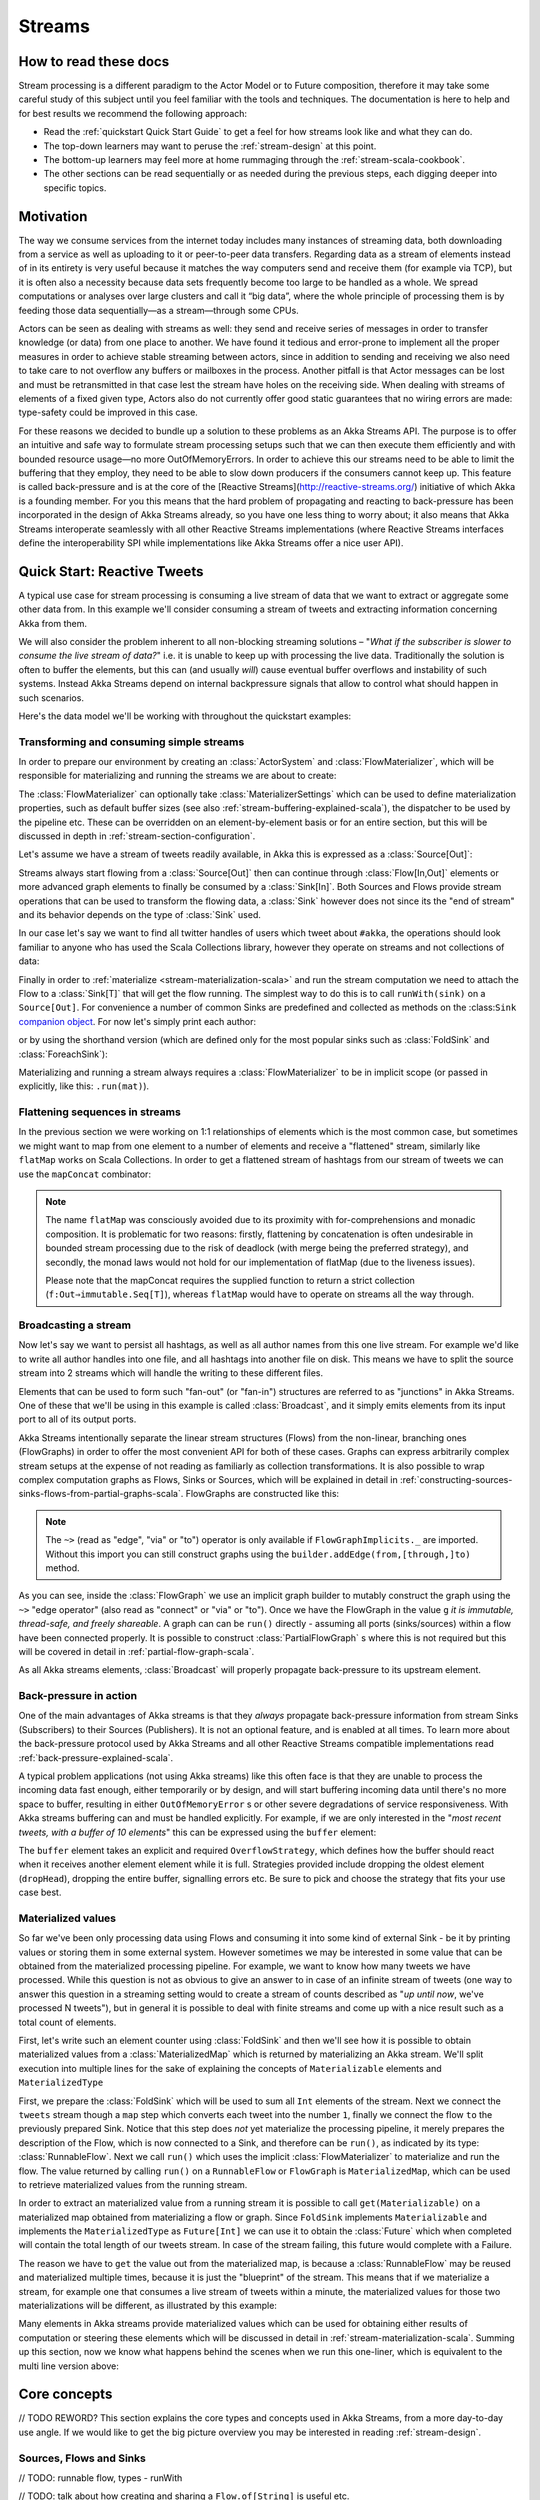 .. _stream-scala:

#######
Streams
#######

How to read these docs
======================

Stream processing is a different paradigm to the Actor Model or to Future
composition, therefore it may take some careful study of this subject until you
feel familiar with the tools and techniques. The documentation is here to help
and for best results we recommend the following approach:

* Read the :ref:`quickstart Quick Start Guide` to get a feel for how streams
  look like and what they can do.
* The top-down learners may want to peruse the :ref:`stream-design` at this
  point.
* The bottom-up learners may feel more at home rummaging through the
  :ref:`stream-scala-cookbook`.
* The other sections can be read sequentially or as needed during the previous
  steps, each digging deeper into specific topics.

Motivation
==========

The way we consume services from the internet today includes many instances of
streaming data, both downloading from a service as well as uploading to it or
peer-to-peer data transfers. Regarding data as a stream of elements instead of
in its entirety is very useful because it matches the way computers send and
receive them (for example via TCP), but it is often also a necessity because
data sets frequently become too large to be handled as a whole. We spread
computations or analyses over large clusters and call it “big data”, where the
whole principle of processing them is by feeding those data sequentially—as a
stream—through some CPUs.

Actors can be seen as dealing with streams as well: they send and receive
series of messages in order to transfer knowledge (or data) from one place to
another. We have found it tedious and error-prone to implement all the proper
measures in order to achieve stable streaming between actors, since in addition
to sending and receiving we also need to take care to not overflow any buffers
or mailboxes in the process. Another pitfall is that Actor messages can be lost
and must be retransmitted in that case lest the stream have holes on the
receiving side. When dealing with streams of elements of a fixed given type,
Actors also do not currently offer good static guarantees that no wiring errors
are made: type-safety could be improved in this case.

For these reasons we decided to bundle up a solution to these problems as an
Akka Streams API. The purpose is to offer an intuitive and safe way to
formulate stream processing setups such that we can then execute them
efficiently and with bounded resource usage—no more OutOfMemoryErrors. In order
to achieve this our streams need to be able to limit the buffering that they
employ, they need to be able to slow down producers if the consumers cannot
keep up. This feature is called back-pressure and is at the core of the
[Reactive Streams](http://reactive-streams.org/) initiative of which Akka is a
founding member. For you this means that the hard problem of propagating and
reacting to back-pressure has been incorporated in the design of Akka Streams
already, so you have one less thing to worry about; it also means that Akka
Streams interoperate seamlessly with all other Reactive Streams implementations
(where Reactive Streams interfaces define the interoperability SPI while
implementations like Akka Streams offer a nice user API).

.. _stream-scala-quickstart:

Quick Start: Reactive Tweets
============================

A typical use case for stream processing is consuming a live stream of data that we want to extract or aggregate some
other data from. In this example we'll consider consuming a stream of tweets and extracting information concerning Akka from them.

We will also consider the problem inherent to all non-blocking streaming solutions – "*What if the subscriber is slower
to consume the live stream of data?*" i.e. it is unable to keep up with processing the live data. Traditionally the solution
is often to buffer the elements, but this can (and usually *will*) cause eventual buffer overflows and instability of such systems.
Instead Akka Streams depend on internal backpressure signals that allow to control what should happen in such scenarios.

Here's the data model we'll be working with throughout the quickstart examples:

.. includecode:: code/docs/stream/TwitterStreamQuickstartDocSpec.scala#model

Transforming and consuming simple streams
-----------------------------------------
In order to prepare our environment by creating an :class:`ActorSystem` and :class:`FlowMaterializer`,
which will be responsible for materializing and running the streams we are about to create:

.. includecode:: code/docs/stream/TwitterStreamQuickstartDocSpec.scala#materializer-setup

The :class:`FlowMaterializer` can optionally take :class:`MaterializerSettings` which can be used to define
materialization properties, such as default buffer sizes (see also :ref:`stream-buffering-explained-scala`), the dispatcher to
be used by the pipeline etc. These can be overridden on an element-by-element basis or for an entire section, but this
will be discussed in depth in :ref:`stream-section-configuration`.

Let's assume we have a stream of tweets readily available, in Akka this is expressed as a :class:`Source[Out]`:

.. includecode:: code/docs/stream/TwitterStreamQuickstartDocSpec.scala#tweet-source

Streams always start flowing from a :class:`Source[Out]` then can continue through :class:`Flow[In,Out]` elements or
more advanced graph elements to finally be consumed by a :class:`Sink[In]`. Both Sources and Flows provide stream operations
that can be used to transform the flowing data, a :class:`Sink` however does not since its the "end of stream" and its
behavior depends on the type of :class:`Sink` used.

In our case let's say we want to find all twitter handles of users which tweet about ``#akka``, the operations should look
familiar to anyone who has used the Scala Collections library, however they operate on streams and not collections of data:

.. includecode:: code/docs/stream/TwitterStreamQuickstartDocSpec.scala#authors-filter-map

Finally in order to :ref:`materialize <stream-materialization-scala>` and run the stream computation we need to attach
the Flow to a :class:`Sink[T]` that will get the flow running. The simplest way to do this is to call
``runWith(sink)`` on a ``Source[Out]``. For convenience a number of common Sinks are predefined and collected as methods on
the :class:``Sink`` `companion object <http://doc.akka.io/api/akka-stream-and-http-experimental/1.0-M2-SNAPSHOT/#akka.stream.scaladsl.Sink$>`_.
For now let's simply print each author:

.. includecode:: code/docs/stream/TwitterStreamQuickstartDocSpec.scala#authors-foreachsink-println

or by using the shorthand version (which are defined only for the most popular sinks such as :class:`FoldSink` and :class:`ForeachSink`):

.. includecode:: code/docs/stream/TwitterStreamQuickstartDocSpec.scala#authors-foreach-println

Materializing and running a stream always requires a :class:`FlowMaterializer` to be in implicit scope (or passed in explicitly,
like this: ``.run(mat)``).

Flattening sequences in streams
-------------------------------
In the previous section we were working on 1:1 relationships of elements which is the most common case, but sometimes
we might want to map from one element to a number of elements and receive a "flattened" stream, similarly like ``flatMap``
works on Scala Collections. In order to get a flattened stream of hashtags from our stream of tweets we can use the ``mapConcat``
combinator:

.. includecode:: code/docs/stream/TwitterStreamQuickstartDocSpec.scala#hashtags-mapConcat

.. note::
  The name ``flatMap`` was consciously avoided due to its proximity with for-comprehensions and monadic composition.
  It is problematic for two reasons: firstly, flattening by concatenation is often undesirable in bounded stream processing
  due to the risk of deadlock (with merge being the preferred strategy), and secondly, the monad laws would not hold for
  our implementation of flatMap (due to the liveness issues).

  Please note that the mapConcat requires the supplied function to return a strict collection (``f:Out⇒immutable.Seq[T]``),
  whereas ``flatMap`` would have to operate on streams all the way through.


Broadcasting a stream
---------------------
Now let's say we want to persist all hashtags, as well as all author names from this one live stream.
For example we'd like to write all author handles into one file, and all hashtags into another file on disk.
This means we have to split the source stream into 2 streams which will handle the writing to these different files.

Elements that can be used to form such "fan-out" (or "fan-in") structures are referred to as "junctions" in Akka Streams.
One of these that we'll be using in this example is called :class:`Broadcast`, and it simply emits elements from its
input port to all of its output ports.

Akka Streams intentionally separate the linear stream structures (Flows) from the non-linear, branching ones (FlowGraphs)
in order to offer the most convenient API for both of these cases. Graphs can express arbitrarily complex stream setups
at the expense of not reading as familiarly as collection transformations. It is also possible to wrap complex computation
graphs as Flows, Sinks or Sources, which will be explained in detail in :ref:`constructing-sources-sinks-flows-from-partial-graphs-scala`.
FlowGraphs are constructed like this:

.. includecode:: code/docs/stream/TwitterStreamQuickstartDocSpec.scala#flow-graph-broadcast

.. note::
  The ``~>`` (read as "edge", "via" or "to") operator is only available if ``FlowGraphImplicits._`` are imported.
  Without this import you can still construct graphs using the ``builder.addEdge(from,[through,]to)`` method.

As you can see, inside the :class:`FlowGraph` we use an implicit graph builder to mutably construct the graph
using the ``~>`` "edge operator" (also read as "connect" or "via" or "to"). Once we have the FlowGraph in the value ``g``
*it is immutable, thread-safe, and freely shareable*. A graph can can be ``run()`` directly - assuming all
ports (sinks/sources) within a flow have been connected properly. It is possible to construct :class:`PartialFlowGraph` s
where this is not required but this will be covered in detail in :ref:`partial-flow-graph-scala`.

As all Akka streams elements, :class:`Broadcast` will properly propagate back-pressure to its upstream element.

Back-pressure in action
-----------------------

One of the main advantages of Akka streams is that they *always* propagate back-pressure information from stream Sinks
(Subscribers) to their Sources (Publishers). It is not an optional feature, and is enabled at all times. To learn more
about the back-pressure protocol used by Akka Streams and all other Reactive Streams compatible implementations read
:ref:`back-pressure-explained-scala`.

A typical problem applications (not using Akka streams) like this often face is that they are unable to process the incoming data fast enough,
either temporarily or by design, and will start buffering incoming data until there's no more space to buffer, resulting
in either ``OutOfMemoryError`` s or other severe degradations of service responsiveness. With Akka streams buffering can
and must be handled explicitly. For example, if we are only interested in the "*most recent tweets, with a buffer of 10
elements*" this can be expressed using the ``buffer`` element:

.. includecode:: code/docs/stream/TwitterStreamQuickstartDocSpec.scala#tweets-slow-consumption-dropHead

The ``buffer`` element takes an explicit and required ``OverflowStrategy``, which defines how the buffer should react
when it receives another element element while it is full. Strategies provided include dropping the oldest element (``dropHead``),
dropping the entire buffer, signalling errors etc. Be sure to pick and choose the strategy that fits your use case best.

Materialized values
-------------------
So far we've been only processing data using Flows and consuming it into some kind of external Sink - be it by printing
values or storing them in some external system. However sometimes we may be interested in some value that can be
obtained from the materialized processing pipeline. For example, we want to know how many tweets we have processed.
While this question is not as obvious to give an answer to in case of an infinite stream of tweets (one way to answer
this question in a streaming setting would to create a stream of counts described as "*up until now*, we've processed N tweets"),
but in general it is possible to deal with finite streams and come up with a nice result such as a total count of elements.

First, let's write such an element counter using :class:`FoldSink` and then we'll see how it is possible to obtain materialized
values from a :class:`MaterializedMap` which is returned by materializing an Akka stream. We'll split execution into multiple
lines for the sake of explaining the concepts of ``Materializable`` elements and ``MaterializedType``

.. includecode:: code/docs/stream/TwitterStreamQuickstartDocSpec.scala#tweets-fold-count

First, we prepare the :class:`FoldSink` which will be used to sum all ``Int`` elements of the stream.
Next we connect the ``tweets`` stream though a ``map`` step which converts each tweet into the number ``1``,
finally we connect the flow ``to`` the previously prepared Sink. Notice that this step does *not* yet materialize the
processing pipeline, it merely prepares the description of the Flow, which is now connected to a Sink, and therefore can
be ``run()``, as indicated by its type: :class:`RunnableFlow`. Next we call ``run()`` which uses the implicit :class:`FlowMaterializer`
to materialize and run the flow. The value returned by calling ``run()`` on a ``RunnableFlow`` or ``FlowGraph`` is ``MaterializedMap``,
which can be used to retrieve materialized values from the running stream.

In order to extract an materialized value from a running stream it is possible to call ``get(Materializable)`` on a materialized map
obtained from materializing a flow or graph. Since ``FoldSink`` implements ``Materializable`` and implements the ``MaterializedType``
as ``Future[Int]`` we can use it to obtain the :class:`Future` which when completed will contain the total length of our tweets stream.
In case of the stream failing, this future would complete with a Failure.

The reason we have to ``get`` the value out from the materialized map, is because a :class:`RunnableFlow` may be reused
and materialized multiple times, because it is just the "blueprint" of the stream. This means that if we materialize a stream,
for example one that consumes a live stream of tweets within a minute, the materialized values for those two materializations
will be different, as illustrated by this example:

.. includecode:: code/docs/stream/TwitterStreamQuickstartDocSpec.scala#tweets-runnable-flow-materialized-twice

Many elements in Akka streams provide materialized values which can be used for obtaining either results of computation or
steering these elements which will be discussed in detail in :ref:`stream-materialization-scala`. Summing up this section, now we know
what happens behind the scenes when we run this one-liner, which is equivalent to the multi line version above:

.. includecode:: code/docs/stream/TwitterStreamQuickstartDocSpec.scala#tweets-fold-count-oneline


Core concepts
=============

// TODO REWORD? This section explains the core types and concepts used in Akka Streams, from a more day-to-day use angle.
If we would like to get the big picture overview you may be interested in reading :ref:`stream-design`.

Sources, Flows and Sinks
------------------------

// TODO: runnable flow, types - runWith

// TODO: talk about how creating and sharing a ``Flow.of[String]`` is useful etc.

.. note::
  By default Akka streams elements support **exactly one** down-stream element.
  Making fan-out (supporting multiple downstream elements) an explicit opt-in feature allows default stream elements to
  be less complex and more efficient. Also it allows for greater flexibility on *how exactly* to handle the multicast scenarios,
  by providing named fan-out elements such as broadcast (signalls all down-stream elements) or balance (signals one of available down-stream elements).

.. _back-pressure-explained-scala:

Back-pressure explained
-----------------------

// TODO: explain the protocol and how it performs in slow-pub/fast-sub and fast-pub/slow-sub scenarios

Backpressure when Fast Publisher and Slow Subscriber
----------------------------------------------------

// TODO: Write me

In depth
========
// TODO: working with flows
// TODO: creating an empty flow
// TODO: materialization Flow -> RunnableFlow

// TODO: flattening, prefer static fanin/out, deadlocks

.. _stream-buffering-explained-scala:
Stream buffering explained
--------------------------
**TODO - write me (feel free to move around as well)**

Streams of Streams
------------------
**TODO - write me (feel free to move around as well)**

groupBy
^^^^^^^
**TODO - write me (feel free to move around as well)**
// TODO: deserves its own section? and explain the dangers? (dangling sub-stream problem, subscription timeouts)

// TODO: Talk about ``flatten`` and ``FlattenStrategy``


.. _stream-materialization-scala:
Stream Materialization
----------------------
**TODO - write me (feel free to move around as well)**

When constructing flows and graphs in Akka streams think of them as preparing a blueprint, an execution plan.
Stream materialization is the process of taking a stream description (the graph) and allocating all the necessary resources
it needs in order to run. In the case of Akka streams this often means starting up Actors which power the processing,
but is not restricted to that - it could also mean opening files or socket connections etc. – depending on what the stream needs.

Materialization is triggered at so called "terminal operations". Most notably this includes the various forms of the ``run()``
and ``runWith()`` methods defined on flow elements as well as a small number of special syntactic sugars for running with
well-known sinks, such as ``foreach(el => )`` (being an alias to ``runWith(Sink.foreach(el => ))``.

MaterializedMap
^^^^^^^^^^^^^^^
**TODO - write me (feel free to move around as well)**

Working with rates
------------------

**TODO - write me (feel free to move around as well)**

Optimizations
^^^^^^^^^^^^^
// TODO: not really to be covered right now, right?

Subscription timeouts
---------------------
// TODO: esp in groupBy etc, if you dont subscribe to a stream son enough it may be dead once you get to it


.. _stream-section-configuration:

Section configuration
---------------------
// TODO: it is possible to configure sections of a graph


Working with Graphs
===================
Akka streams are unique in the way they handle and expose computation graphs - instead of hiding the fact that the
processing pipeline is in fact a graph in a purely "fluent" DSL, graph operations are written in a DSL that graphically
resembles and embraces the fact that the built pipeline is in fact a Graph. In this section we'll dive into the multiple
ways of constructing and re-using graphs, as well as explain common pitfalls and how to avoid them.

Graphs are needed whenever you want to perform any kind of fan-in ("multiple inputs") or fan-out ("multiple outputs") operations.
Considering linear Flows to be like roads, we can picture graph operations as junctions: multiple flows being connected at a single point.
Some graph operations which are common enough and fit the linear style of Flows, such as ``concat`` (which concatenates two
streams, such that the second one is consumed after the first one has completed), may have shorthand methods defined on
:class:`Flow` or :class:`Source` themselves, however you should keep in mind that those are also implemented as graph junctions.

.. _flow-graph-scala:

Constructing Flow Graphs
------------------------
Flow graphs are built from simple Flows which serve as the linear connections within the graphs as well as Junctions
which serve as fan-in and fan-out points for flows. Thanks to the junctions having meaningful types based on their behaviour
and making them explicit elements these elements should be rather straight forward to use.

Akka streams currently provides these junctions:

* **Fan-out**
 - :class:`Broadcast` – (1 input, n outputs) signals each output given an input signal,
 - :class:`Balance` – (1 input => n outputs), signals one of its output ports given an input signal,
 - :class:`UnZip` – (1 input => 2 outputs), which is a specialized element which is able to split a stream of ``(A,B)`` into two streams one type ``A`` and one of type ``B``,
 - :class:`FlexiRoute` – (1 input, n outputs), which enables writing custom fan out elements using a simple DSL,
* **Fan-in**
 - :class:`Merge` – (n inputs , 1 output), picks signals randomly from inputs pushing them one by one to its output,
 - :class:`MergePreferred` – like :class:`Merge` but if elements are available on ``preferred`` port, it picks from it, otherwise randomly from ``others``,
 - :class:`ZipWith` – (n inputs (defined upfront), 1 output), which takes a function of n inputs that, given all inputs are signalled, transforms and emits 1 output,
  + :class:`Zip` – (2 inputs, 1 output), which is a :class:`ZipWith` specialised to zipping input streams of ``A`` and ``B`` into an ``(A,B)`` stream,
 - :class:`Concat` – (2 inputs, 1 output), which enables to concatenate streams (first consume one, then the second one), thus the order of which stream is ``first`` and which ``second`` matters,
 - :class:`FlexiMerge` – (n inputs, 1 output), which enables writing custom fan out elements using a simple DSL.

One of the goals of the FlowGraph DSL is to look similar to how one would draw a graph on a whiteboard, so that it is
simple to translate a design from whiteboard to code and be able to relate those two. Let's illustrate this by translating
the below hand drawn graph into Akka streams:

.. image:: ../images/simple-graph-example.png

Such graph is simple to translate to the Graph DSL since each linear element corresponds to a :class:`Flow`,
and each circle corresponds to either a :class:`Junction` or a :class:`Source` or :class:`Sink` if it is beginning
or ending a :class:`Flow`.

.. includecode:: code/docs/stream/FlowGraphDocSpec.scala#simple-flow-graph

Notice the ``import FlowGraphImplicits._`` which brings into scope the ``~>`` operator (read as "edge", "via" or "to").
It is also possible to construct graphs without the ``~>`` operator in case you prefer to use the graph builder explicitly:

.. includecode:: code/docs/stream/FlowGraphDocSpec.scala#simple-flow-graph-no-implicits

.. _partial-flow-graph-scala:

Constructing and combining Partial Flow Graphs
----------------------------------------------
Sometimes it is not possible (or needed) to construct the entire computation graph in one place, but instead construct
all of it is different phases in different places and in the end connect them all into a complete graph and run it.

This can be achieved using :class:`PartialFlowGraph`. The reason of representing it as a different type is that a
:class:`FlowGraph` requires all ports to be connected, and if they are not it will throw an exception at construction
time, which helps to avoid simple wiring errors while working with graphs. A partial flow graph however does not perform
this validation, and allows graphs that are not yet fully connected.

A :class:`PartialFlowGraph` is defined as a :class:`FlowGraph` which contains so called "undefined elements",
such as ``UndefinedSink[T]`` or ``UndefinedSource[T]``, which can be reused and plugged into by consumers of that
partial flow graph. Let's imagine we want to provide users with a specialized element that given 3 inputs will pick
the greatest int value of each zipped triple. We'll want to expose 3 input ports (undefined sources) and one output port
(undefined sink).

.. includecode:: code/docs/stream/StreamPartialFlowGraphDocSpec.scala#simple-partial-flow-graph

As you can see, first we construct the partial graph that contains all the zipping and comparing of stream
elements, then we import it (all of its nodes and connections) explicitly to the :class:`FlowGraph` instance in which all
the undefined elements are rewired to real sources and sinks. The graph can then be run and yields the expected result.

.. warning::
  Please note that a :class:`FlowGraph` is not able to provide compile time type-safety about whether or not all
  elements have been properly connected - this validation is performed as a runtime check during the graph's instantiation.

.. _constructing-sources-sinks-flows-from-partial-graphs-scala:

Constructing Sources, Sinks and Flows from a Partial Graphs
-----------------------------------------------------------
Instead of treating a :class:`PartialFlowGraph` as simply a collection of flows and junctions which may not yet all be
connected it is sometimes useful to expose such complex graph as a simpler structure,
such as a :class:`Source`, :class:`Sink` or :class:`Flow`.

In fact, these concepts can be easily expressed as special cases of a partially connected graph:

* :class:`Source` is a partial flow graph with *exactly one* :class:`UndefinedSink`,
* :class:`Sink` is a partial flow graph with *exactly one* :class:`UndefinedSource`,
* :class:`Flow` is a partial flow graph with *exactly one* :class:`UndefinedSource` and *exactly one* :class:`UndefinedSource`.

Being able hide complex graphs inside of simple elements such as Sink / Source / Flow enables you to easily create one
complex element and from there on treat it as simple compound stage for linear computations.

In order to create a Source from a partial flow graph ``Source[T]`` provides a special apply method that takes a function
that must return an ``UndefinedSink[T]``. This undefined sink will become "the sink that must be attached before this Source
can run". Refer to the example below, in which we create a Source that zips together two numbers, to see this graph
construction in action:

.. includecode:: code/docs/stream/StreamPartialFlowGraphDocSpec.scala#source-from-partial-flow-graph

Similarly the same can be done for a ``Sink[T]``, in which case the returned value must be an ``UndefinedSource[T]``.
For defining a ``Flow[T]`` we need to expose both an undefined source and sink:

.. includecode:: code/docs/stream/StreamPartialFlowGraphDocSpec.scala#flow-from-partial-flow-graph

Dealing with cycles, deadlocks
------------------------------
// TODO: why to avoid cycles, how to enable if you really need to

// TODO: problem cases, expand-conflate, expand-filter

// TODO: working with rate

// TODO: custom processing

// TODO: stages and flexi stuff

Streaming IO
============

// TODO: TCP here I guess

// TODO: Files if we get any, but not this week

Custom elements
===============
**TODO - write me (feel free to move around as well)**
// TODO: So far we've been mostly using predefined elements, but sometimes that's not enough


.. _flexi-merge:
Flexi Merge
-----------

// TODO: "May sometimes be exactly what you need..."

.. _flexi-route:
Flexi Route
-----------
**TODO - write me (feel free to move around as well)**

Actor based custom elements
---------------------------

ActorPublisher
^^^^^^^^^^^^^^

ActorSubscriber
^^^^^^^^^^^^^^^


// TODO: Implementing Reactive Streams interfaces directly vs. extending ActorPublisher / ActorSubscriber???

Integrating with Actors
=======================

// TODO: Source.subscriber

// TODO: Sink.publisher

// TODO: Use the ImplicitFlowMaterializer if you have streams starting from inside actors.

// TODO: how do I create my own sources / sinks?

Integration with Reactive Streams enabled libraries
===================================================

// TODO: some info about reactive streams in general

// TODO: Simply runWith(Sink.publisher) and runWith(Source.subscriber) to get the corresponding reactive streams types.

